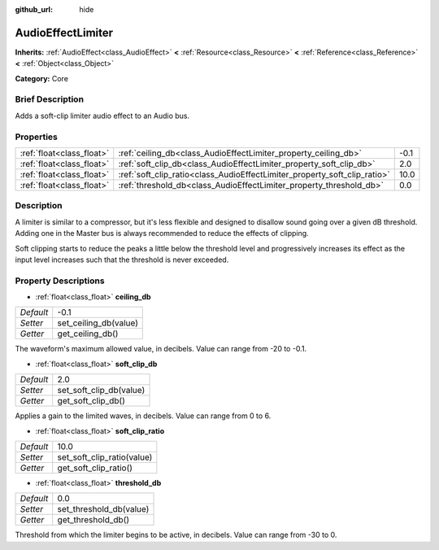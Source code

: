 :github_url: hide

.. Generated automatically by doc/tools/makerst.py in Godot's source tree.
.. DO NOT EDIT THIS FILE, but the AudioEffectLimiter.xml source instead.
.. The source is found in doc/classes or modules/<name>/doc_classes.

.. _class_AudioEffectLimiter:

AudioEffectLimiter
==================

**Inherits:** :ref:`AudioEffect<class_AudioEffect>` **<** :ref:`Resource<class_Resource>` **<** :ref:`Reference<class_Reference>` **<** :ref:`Object<class_Object>`

**Category:** Core

Brief Description
-----------------

Adds a soft-clip limiter audio effect to an Audio bus.

Properties
----------

+---------------------------+---------------------------------------------------------------------------+------+
| :ref:`float<class_float>` | :ref:`ceiling_db<class_AudioEffectLimiter_property_ceiling_db>`           | -0.1 |
+---------------------------+---------------------------------------------------------------------------+------+
| :ref:`float<class_float>` | :ref:`soft_clip_db<class_AudioEffectLimiter_property_soft_clip_db>`       | 2.0  |
+---------------------------+---------------------------------------------------------------------------+------+
| :ref:`float<class_float>` | :ref:`soft_clip_ratio<class_AudioEffectLimiter_property_soft_clip_ratio>` | 10.0 |
+---------------------------+---------------------------------------------------------------------------+------+
| :ref:`float<class_float>` | :ref:`threshold_db<class_AudioEffectLimiter_property_threshold_db>`       | 0.0  |
+---------------------------+---------------------------------------------------------------------------+------+

Description
-----------

A limiter is similar to a compressor, but it's less flexible and designed to disallow sound going over a given dB threshold. Adding one in the Master bus is always recommended to reduce the effects of clipping.

Soft clipping starts to reduce the peaks a little below the threshold level and progressively increases its effect as the input level increases such that the threshold is never exceeded.

Property Descriptions
---------------------

.. _class_AudioEffectLimiter_property_ceiling_db:

- :ref:`float<class_float>` **ceiling_db**

+-----------+-----------------------+
| *Default* | -0.1                  |
+-----------+-----------------------+
| *Setter*  | set_ceiling_db(value) |
+-----------+-----------------------+
| *Getter*  | get_ceiling_db()      |
+-----------+-----------------------+

The waveform's maximum allowed value, in decibels. Value can range from -20 to -0.1.

.. _class_AudioEffectLimiter_property_soft_clip_db:

- :ref:`float<class_float>` **soft_clip_db**

+-----------+-------------------------+
| *Default* | 2.0                     |
+-----------+-------------------------+
| *Setter*  | set_soft_clip_db(value) |
+-----------+-------------------------+
| *Getter*  | get_soft_clip_db()      |
+-----------+-------------------------+

Applies a gain to the limited waves, in decibels. Value can range from 0 to 6.

.. _class_AudioEffectLimiter_property_soft_clip_ratio:

- :ref:`float<class_float>` **soft_clip_ratio**

+-----------+----------------------------+
| *Default* | 10.0                       |
+-----------+----------------------------+
| *Setter*  | set_soft_clip_ratio(value) |
+-----------+----------------------------+
| *Getter*  | get_soft_clip_ratio()      |
+-----------+----------------------------+

.. _class_AudioEffectLimiter_property_threshold_db:

- :ref:`float<class_float>` **threshold_db**

+-----------+-------------------------+
| *Default* | 0.0                     |
+-----------+-------------------------+
| *Setter*  | set_threshold_db(value) |
+-----------+-------------------------+
| *Getter*  | get_threshold_db()      |
+-----------+-------------------------+

Threshold from which the limiter begins to be active, in decibels. Value can range from -30 to 0.

